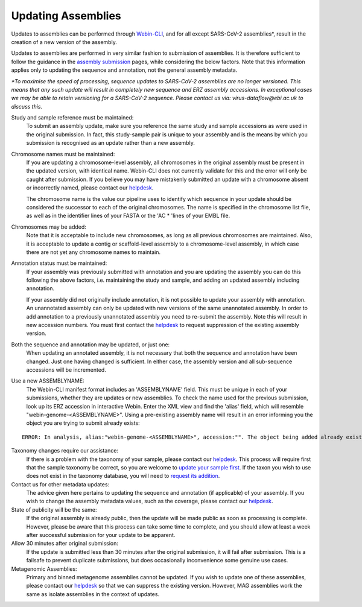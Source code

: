 ===================
Updating Assemblies
===================

Updates to assemblies can be performed through `Webin-CLI <../submit/general-guide/webin-cli.html>`_,  and for all except SARS-CoV-2 assemblies*, result in the
creation of a new version of the assembly.

Updates to assemblies are performed in very similar fashion to submission of assemblies.
It is therefore sufficient to follow the guidance in the `assembly submission <../submit/assembly.html>`_ pages, while
considering the below factors. Note that this information applies only to updating the sequence and annotation, not
the general assembly metadata.  



*\*To maximise the speed of processing, sequence updates to SARS-CoV-2 assemblies are no longer versioned. This means that any such update will result in completely new sequence and ERZ assembly accessions.  
In exceptional cases we may be able to retain versioning for a SARS-CoV-2 sequence. Please contact us via: virus-dataflow@ebi.ac.uk to discuss this.*


Study and sample reference must be maintained:
  To submit an assembly update, make sure you reference the same study and
  sample accessions as were used in the original submission.
  In fact, this study-sample pair is unique to your assembly and is the means
  by which you submission is recognised as an update rather than a new assembly.

Chromosome names must be maintained:
  If you are updating a chromosome-level assembly, all chromosomes in the
  original assembly must be present in the updated version, with identical
  name. Webin-CLI does not currently validate for this and the error will only
  be caught after submission.
  If you believe you may have mistakenly submitted an update with a chromosome
  absent or incorrectly named, please contact our
  `helpdesk <https://www.ebi.ac.uk/ena/browser/support>`_.

  The chromosome name is the value our pipeline uses to identify which sequence
  in your update should be considered the successor to each of the original
  chromosomes.
  The name is specified in the chromosome list file, as well as in the
  identifier lines of your FASTA or the 'AC * 'lines of your EMBL file.

Chromosomes may be added:
  Note that it is acceptable to include new chromosomes, as long as all
  previous chromosomes are maintained.
  Also, it is acceptable to update a contig or scaffold-level assembly to a
  chromosome-level assembly, in which case there are not yet any chromosome
  names to maintain.

Annotation status must be maintained:
  If your assembly was previously submitted with annotation and you are
  updating the assembly you can do this following the above factors, i.e.
  maintaining the study and sample, and adding an updated assembly including
  annotation.

  If your assembly did not originally include annotation, it is not possible
  to update your assembly with annotation.
  An unannotated assembly can only be updated with new versions of the same
  unannotated assembly.
  In order to add annotation to a previously unannotated assembly you need to
  re-submit the assembly.
  Note this will result in new accession numbers.
  You must first contact the `helpdesk <https://www.ebi.ac.uk/ena/browser/support>`_
  to request suppression of the existing assembly version.

Both the sequence and annotation may be updated, or just one:
  When updating an annotated assembly, it is not necessary that both the
  sequence and annotation have been changed.
  Just one having changed is sufficient.
  In either case, the assembly version and all sub-sequence accessions will be
  incremented.


Use a new ASSEMBLYNAME:
  The Webin-CLI manifest format includes an 'ASSEMBLYNAME' field. This must be
  unique in each of your submissions, whether they are updates or new
  assemblies.
  To check the name used for the previous submission, look up its ERZ accession
  in interactive Webin.
  Enter the XML view and find the 'alias' field, which will resemble
  "webin-genome-<ASSEMBLYNAME>".
  Using a pre-existing assembly name will result in an error informing you the
  object you are trying to submit already exists:

::

    ERROR: In analysis, alias:"webin-genome-<ASSEMBLYNAME>", accession:"". The object being added already exists in the submission account with accession: "ERZxxxxxxx". The submission has failed because of a system error.


Taxonomy changes require our assistance:
  If there is a problem with the taxonomy of your sample, please contact our
  `helpdesk <https://www.ebi.ac.uk/ena/browser/support>`_.
  This process will require first that the sample taxonomy be correct, so you
  are welcome to `update your sample first <metadata/interactive.html>`_.
  If the taxon you wish to use does not exist in the taxonomy database, you
  will need to `request its addition <../faq/taxonomy_requests.html>`_.

Contact us for other metadata updates:
  The advice given here pertains to updating the sequence and annotation (if
  applicable) of your assembly.
  If you wish to change the assembly metadata values, such as the coverage,
  please contact our `helpdesk <https://www.ebi.ac.uk/ena/browser/support>`_.

State of publicity will be the same:
  If the original assembly is already public, then the update will be made
  public as soon as processing is complete.
  However, please be aware that this process can take some time to complete,
  and you should allow at least a week after successful submission for your
  update to be apparent.

Allow 30 minutes after original submission:
  If the update is submitted less than 30 minutes after the original
  submission, it will fail after submission.
  This is a failsafe to prevent duplicate submissions, but does occasionally
  inconvenience some genuine use cases.

Metagenomic Assemblies:
  Primary and binned metagenome assemblies cannot be updated.
  If you wish to update one of these assemblies, please contact our
  `helpdesk <https://www.ebi.ac.uk/ena/browser/support>`_ so that we can
  suppress the existing version.
  However, MAG assemblies work the same as isolate assemblies in the context of updates.
